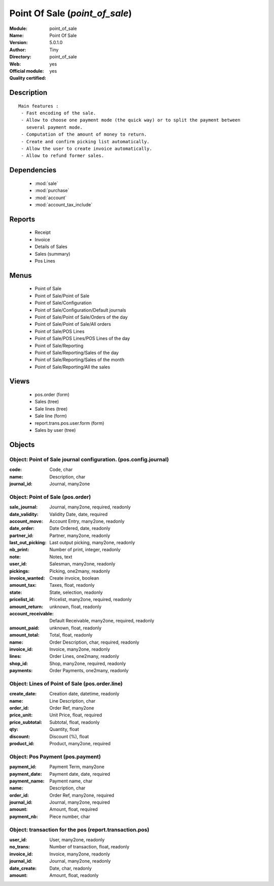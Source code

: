 
.. module:: point_of_sale
    :synopsis: Point Of Sale (Official, Quality Certified)
    :noindex:
.. 

.. raw:: html

    <link rel="stylesheet" href="../_static/hide_objects_in_sidebar.css" type="text/css" />

Point Of Sale (*point_of_sale*)
===============================
:Module: point_of_sale
:Name: Point Of Sale
:Version: 5.0.1.0
:Author: Tiny
:Directory: point_of_sale
:Web: 
:Official module: yes
:Quality certified: yes

Description
-----------

::

  Main features :
   - Fast encoding of the sale.
   - Allow to choose one payment mode (the quick way) or to split the payment between 
     several payment mode.
   - Computation of the amount of money to return.
   - Create and confirm picking list automatically.
   - Allow the user to create invoice automatically.
   - Allow to refund former sales.

Dependencies
------------

 * :mod:`sale`
 * :mod:`purchase`
 * :mod:`account`
 * :mod:`account_tax_include`

Reports
-------

 * Receipt

 * Invoice

 * Details of Sales

 * Sales (summary)

 * Pos Lines

Menus
-------

 * Point of Sale
 * Point of Sale/Point of Sale
 * Point of Sale/Configuration
 * Point of Sale/Configuration/Default journals
 * Point of Sale/Point of Sale/Orders of the day
 * Point of Sale/Point of Sale/All orders
 * Point of Sale/POS Lines
 * Point of Sale/POS Lines/POS Lines of the day
 * Point of Sale/Reporting
 * Point of Sale/Reporting/Sales of the day
 * Point of Sale/Reporting/Sales of the month
 * Point of Sale/Reporting/All the sales

Views
-----

 * pos.order (form)
 * Sales (tree)
 * Sale lines (tree)
 * Sale line (form)
 * report.trans.pos.user.form (form)
 * Sales by user (tree)


Objects
-------

Object: Point of Sale journal configuration. (pos.config.journal)
#################################################################



:code: Code, char





:name: Description, char





:journal_id: Journal, many2one




Object: Point of Sale (pos.order)
#################################



:sale_journal: Journal, many2one, required, readonly





:date_validity: Validity Date, date, required





:account_move: Account Entry, many2one, readonly





:date_order: Date Ordered, date, readonly





:partner_id: Partner, many2one, readonly





:last_out_picking: Last output picking, many2one, readonly





:nb_print: Number of print, integer, readonly





:note: Notes, text





:user_id: Salesman, many2one, readonly





:pickings: Picking, one2many, readonly





:invoice_wanted: Create invoice, boolean





:amount_tax: Taxes, float, readonly





:state: State, selection, readonly





:pricelist_id: Pricelist, many2one, required, readonly





:amount_return: unknown, float, readonly





:account_receivable: Default Receivable, many2one, required, readonly





:amount_paid: unknown, float, readonly





:amount_total: Total, float, readonly





:name: Order Description, char, required, readonly





:invoice_id: Invoice, many2one, readonly





:lines: Order Lines, one2many, readonly





:shop_id: Shop, many2one, required, readonly





:payments: Order Payments, one2many, readonly




Object: Lines of Point of Sale (pos.order.line)
###############################################



:create_date: Creation date, datetime, readonly





:name: Line Description, char





:order_id: Order Ref, many2one





:price_unit: Unit Price, float, required





:price_subtotal: Subtotal, float, readonly





:qty: Quantity, float





:discount: Discount (%), float





:product_id: Product, many2one, required




Object: Pos Payment (pos.payment)
#################################



:payment_id: Payment Term, many2one





:payment_date: Payment date, date, required





:payment_name: Payment name, char





:name: Description, char





:order_id: Order Ref, many2one, required





:journal_id: Journal, many2one, required





:amount: Amount, float, required





:payment_nb: Piece number, char




Object: transaction for the pos (report.transaction.pos)
########################################################



:user_id: User, many2one, readonly





:no_trans: Number of transaction, float, readonly





:invoice_id: Invoice, many2one, readonly





:journal_id: Journal, many2one, readonly





:date_create: Date, char, readonly





:amount: Amount, float, readonly


